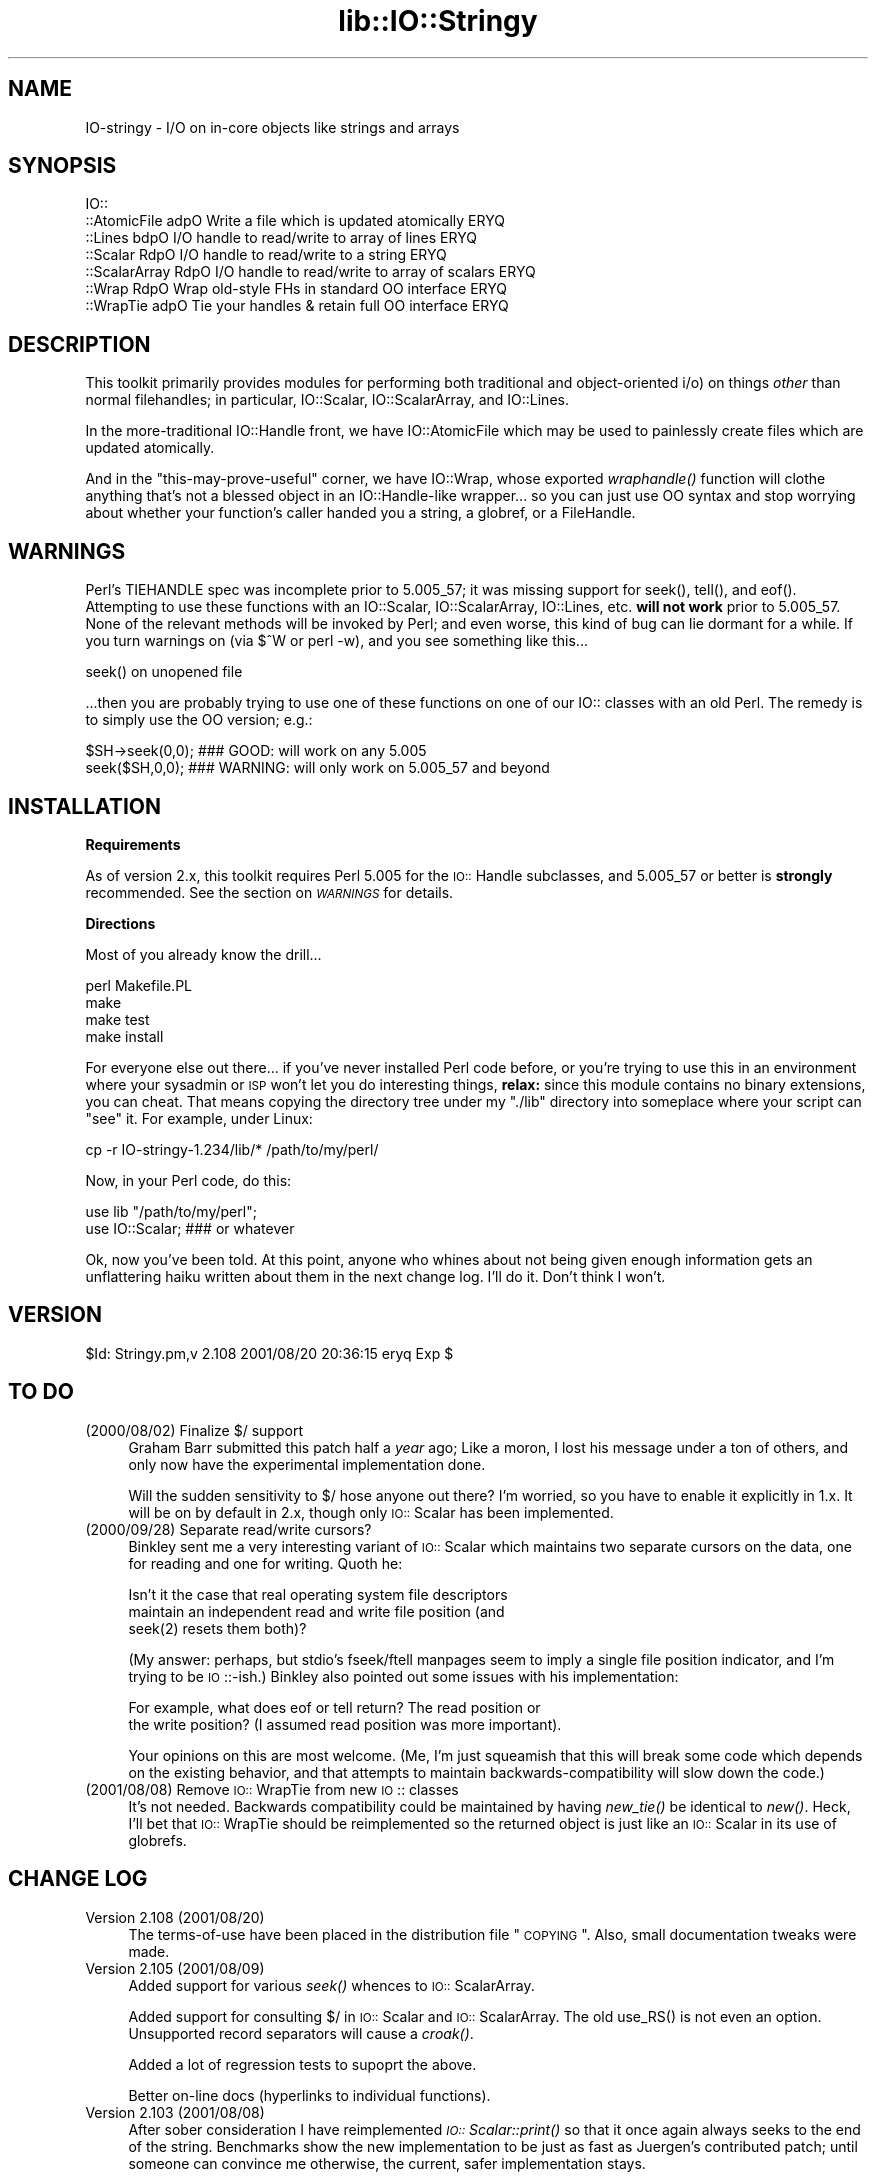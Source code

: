 .rn '' }`
''' $RCSfile$$Revision$$Date$
'''
''' $Log$
'''
.de Sh
.br
.if t .Sp
.ne 5
.PP
\fB\\$1\fR
.PP
..
.de Sp
.if t .sp .5v
.if n .sp
..
.de Ip
.br
.ie \\n(.$>=3 .ne \\$3
.el .ne 3
.IP "\\$1" \\$2
..
.de Vb
.ft CW
.nf
.ne \\$1
..
.de Ve
.ft R

.fi
..
'''
'''
'''     Set up \*(-- to give an unbreakable dash;
'''     string Tr holds user defined translation string.
'''     Bell System Logo is used as a dummy character.
'''
.tr \(*W-|\(bv\*(Tr
.ie n \{\
.ds -- \(*W-
.ds PI pi
.if (\n(.H=4u)&(1m=24u) .ds -- \(*W\h'-12u'\(*W\h'-12u'-\" diablo 10 pitch
.if (\n(.H=4u)&(1m=20u) .ds -- \(*W\h'-12u'\(*W\h'-8u'-\" diablo 12 pitch
.ds L" ""
.ds R" ""
'''   \*(M", \*(S", \*(N" and \*(T" are the equivalent of
'''   \*(L" and \*(R", except that they are used on ".xx" lines,
'''   such as .IP and .SH, which do another additional levels of
'''   double-quote interpretation
.ds M" """
.ds S" """
.ds N" """""
.ds T" """""
.ds L' '
.ds R' '
.ds M' '
.ds S' '
.ds N' '
.ds T' '
'br\}
.el\{\
.ds -- \(em\|
.tr \*(Tr
.ds L" ``
.ds R" ''
.ds M" ``
.ds S" ''
.ds N" ``
.ds T" ''
.ds L' `
.ds R' '
.ds M' `
.ds S' '
.ds N' `
.ds T' '
.ds PI \(*p
'br\}
.\"	If the F register is turned on, we'll generate
.\"	index entries out stderr for the following things:
.\"		TH	Title 
.\"		SH	Header
.\"		Sh	Subsection 
.\"		Ip	Item
.\"		X<>	Xref  (embedded
.\"	Of course, you have to process the output yourself
.\"	in some meaninful fashion.
.if \nF \{
.de IX
.tm Index:\\$1\t\\n%\t"\\$2"
..
.nr % 0
.rr F
.\}
.TH lib::IO::Stringy 3 "perl 5.007, patch 00" "20/Aug/101" "User Contributed Perl Documentation"
.UC
.if n .hy 0
.if n .na
.ds C+ C\v'-.1v'\h'-1p'\s-2+\h'-1p'+\s0\v'.1v'\h'-1p'
.de CQ          \" put $1 in typewriter font
.ft CW
'if n "\c
'if t \\&\\$1\c
'if n \\&\\$1\c
'if n \&"
\\&\\$2 \\$3 \\$4 \\$5 \\$6 \\$7
'.ft R
..
.\" @(#)ms.acc 1.5 88/02/08 SMI; from UCB 4.2
.	\" AM - accent mark definitions
.bd B 3
.	\" fudge factors for nroff and troff
.if n \{\
.	ds #H 0
.	ds #V .8m
.	ds #F .3m
.	ds #[ \f1
.	ds #] \fP
.\}
.if t \{\
.	ds #H ((1u-(\\\\n(.fu%2u))*.13m)
.	ds #V .6m
.	ds #F 0
.	ds #[ \&
.	ds #] \&
.\}
.	\" simple accents for nroff and troff
.if n \{\
.	ds ' \&
.	ds ` \&
.	ds ^ \&
.	ds , \&
.	ds ~ ~
.	ds ? ?
.	ds ! !
.	ds /
.	ds q
.\}
.if t \{\
.	ds ' \\k:\h'-(\\n(.wu*8/10-\*(#H)'\'\h"|\\n:u"
.	ds ` \\k:\h'-(\\n(.wu*8/10-\*(#H)'\`\h'|\\n:u'
.	ds ^ \\k:\h'-(\\n(.wu*10/11-\*(#H)'^\h'|\\n:u'
.	ds , \\k:\h'-(\\n(.wu*8/10)',\h'|\\n:u'
.	ds ~ \\k:\h'-(\\n(.wu-\*(#H-.1m)'~\h'|\\n:u'
.	ds ? \s-2c\h'-\w'c'u*7/10'\u\h'\*(#H'\zi\d\s+2\h'\w'c'u*8/10'
.	ds ! \s-2\(or\s+2\h'-\w'\(or'u'\v'-.8m'.\v'.8m'
.	ds / \\k:\h'-(\\n(.wu*8/10-\*(#H)'\z\(sl\h'|\\n:u'
.	ds q o\h'-\w'o'u*8/10'\s-4\v'.4m'\z\(*i\v'-.4m'\s+4\h'\w'o'u*8/10'
.\}
.	\" troff and (daisy-wheel) nroff accents
.ds : \\k:\h'-(\\n(.wu*8/10-\*(#H+.1m+\*(#F)'\v'-\*(#V'\z.\h'.2m+\*(#F'.\h'|\\n:u'\v'\*(#V'
.ds 8 \h'\*(#H'\(*b\h'-\*(#H'
.ds v \\k:\h'-(\\n(.wu*9/10-\*(#H)'\v'-\*(#V'\*(#[\s-4v\s0\v'\*(#V'\h'|\\n:u'\*(#]
.ds _ \\k:\h'-(\\n(.wu*9/10-\*(#H+(\*(#F*2/3))'\v'-.4m'\z\(hy\v'.4m'\h'|\\n:u'
.ds . \\k:\h'-(\\n(.wu*8/10)'\v'\*(#V*4/10'\z.\v'-\*(#V*4/10'\h'|\\n:u'
.ds 3 \*(#[\v'.2m'\s-2\&3\s0\v'-.2m'\*(#]
.ds o \\k:\h'-(\\n(.wu+\w'\(de'u-\*(#H)/2u'\v'-.3n'\*(#[\z\(de\v'.3n'\h'|\\n:u'\*(#]
.ds d- \h'\*(#H'\(pd\h'-\w'~'u'\v'-.25m'\f2\(hy\fP\v'.25m'\h'-\*(#H'
.ds D- D\\k:\h'-\w'D'u'\v'-.11m'\z\(hy\v'.11m'\h'|\\n:u'
.ds th \*(#[\v'.3m'\s+1I\s-1\v'-.3m'\h'-(\w'I'u*2/3)'\s-1o\s+1\*(#]
.ds Th \*(#[\s+2I\s-2\h'-\w'I'u*3/5'\v'-.3m'o\v'.3m'\*(#]
.ds ae a\h'-(\w'a'u*4/10)'e
.ds Ae A\h'-(\w'A'u*4/10)'E
.ds oe o\h'-(\w'o'u*4/10)'e
.ds Oe O\h'-(\w'O'u*4/10)'E
.	\" corrections for vroff
.if v .ds ~ \\k:\h'-(\\n(.wu*9/10-\*(#H)'\s-2\u~\d\s+2\h'|\\n:u'
.if v .ds ^ \\k:\h'-(\\n(.wu*10/11-\*(#H)'\v'-.4m'^\v'.4m'\h'|\\n:u'
.	\" for low resolution devices (crt and lpr)
.if \n(.H>23 .if \n(.V>19 \
\{\
.	ds : e
.	ds 8 ss
.	ds v \h'-1'\o'\(aa\(ga'
.	ds _ \h'-1'^
.	ds . \h'-1'.
.	ds 3 3
.	ds o a
.	ds d- d\h'-1'\(ga
.	ds D- D\h'-1'\(hy
.	ds th \o'bp'
.	ds Th \o'LP'
.	ds ae ae
.	ds Ae AE
.	ds oe oe
.	ds Oe OE
.\}
.rm #[ #] #H #V #F C
.SH "NAME"
IO\-stringy \- I/O on in-core objects like strings and arrays
.SH "SYNOPSIS"
.PP
.Vb 7
\&    IO::
\&    ::AtomicFile   adpO  Write a file which is updated atomically     ERYQ
\&    ::Lines        bdpO  I/O handle to read/write to array of lines   ERYQ
\&    ::Scalar       RdpO  I/O handle to read/write to a string         ERYQ
\&    ::ScalarArray  RdpO  I/O handle to read/write to array of scalars ERYQ
\&    ::Wrap         RdpO  Wrap old-style FHs in standard OO interface  ERYQ
\&    ::WrapTie      adpO  Tie your handles & retain full OO interface  ERYQ
.Ve
.SH "DESCRIPTION"
This toolkit primarily provides modules for performing both traditional 
and object-oriented i/o) on things \fIother\fR than normal filehandles; 
in particular, IO::Scalar, IO::ScalarArray, 
and IO::Lines.
.PP
In the more-traditional IO::Handle front, we 
have IO::AtomicFile
which may be used to painlessly create files which are updated
atomically.
.PP
And in the \*(L"this-may-prove-useful\*(R" corner, we have IO::Wrap, 
whose exported \fIwraphandle()\fR function will clothe anything that's not
a blessed object in an IO::Handle-like wrapper... so you can just
use OO syntax and stop worrying about whether your function's caller
handed you a string, a globref, or a FileHandle.
.SH "WARNINGS"
Perl's TIEHANDLE spec was incomplete prior to 5.005_57;
it was missing support for \f(CWseek()\fR, \f(CWtell()\fR, and \f(CWeof()\fR.
Attempting to use these functions with an IO::Scalar, IO::ScalarArray,
IO::Lines, etc. \fBwill not work\fR prior to 5.005_57.  
None of the relevant methods will be invoked by Perl; 
and even worse, this kind of bug can lie dormant for a while.
If you turn warnings on (via \f(CW$^W\fR or \f(CWperl -w\fR), and you see 
something like this...
.PP
.Vb 1
\&    seek() on unopened file
.Ve
\&...then you are probably trying to use one of these functions
on one of our IO:: classes with an old Perl.  The remedy is to simply
use the OO version; e.g.:
.PP
.Vb 2
\&    $SH->seek(0,0);    ### GOOD: will work on any 5.005
\&    seek($SH,0,0);     ### WARNING: will only work on 5.005_57 and beyond
.Ve
.SH "INSTALLATION"
.Sh "Requirements"
As of version 2.x, this toolkit requires Perl 5.005 for 
the \s-1IO::\s0Handle subclasses, and 5.005_57 or better is
\fBstrongly\fR recommended.  See the section on \fI\s-1WARNINGS\s0\fR for details.
.Sh "Directions"
Most of you already know the drill...
.PP
.Vb 4
\&    perl Makefile.PL
\&    make
\&    make test
\&    make install
.Ve
For everyone else out there...
if you've never installed Perl code before, or you're trying to use
this in an environment where your sysadmin or \s-1ISP\s0 won't let you do
interesting things, \fBrelax:\fR since this module contains no binary 
extensions, you can cheat.  That means copying the directory tree
under my \*(L"./lib\*(R" directory into someplace where your script can \*(L"see\*(R" 
it.  For example, under Linux:
.PP
.Vb 1
\&    cp -r IO-stringy-1.234/lib/* /path/to/my/perl/
.Ve
Now, in your Perl code, do this:
.PP
.Vb 2
\&    use lib "/path/to/my/perl";
\&    use IO::Scalar;                   ### or whatever
.Ve
Ok, now you've been told.  At this point, anyone who whines about
not being given enough information gets an unflattering haiku 
written about them in the next change log.  I'll do it.  
Don't think I won't.
.SH "VERSION"
$Id: Stringy.pm,v 2.108 2001/08/20 20:36:15 eryq Exp $
.SH "TO DO"
.Ip "(2000/08/02)  Finalize $/ support" 4
Graham Barr submitted this patch half a \fIyear\fR ago; 
Like a moron, I lost his message under a ton of others,
and only now have the experimental implementation done.
.Sp
Will the sudden sensitivity to $/ hose anyone out there?
I'm worried, so you have to enable it explicitly in 1.x.
It will be on by default in 2.x, though only \s-1IO::\s0Scalar
has been implemented.
.Ip "(2000/09/28)  Separate read/write cursors?" 4
Binkley sent me a very interesting variant of \s-1IO::\s0Scalar which
maintains two separate cursors on the data, one for reading
and one for writing.  Quoth he:
.Sp
.Vb 3
\&    Isn't it the case that real operating system file descriptors 
\&    maintain an independent read and write file position (and 
\&    seek(2) resets them both)? 
.Ve
(My answer: perhaps, but stdio's fseek/ftell manpages seem to
imply a single file position indicator, and I'm trying to be \s-1IO\s0::\-ish.)
Binkley also pointed out some issues with his implementation:  
.Sp
.Vb 2
\&    For example, what does eof or tell return?  The read position or 
\&    the write position?  (I assumed read position was more important). 
.Ve
Your opinions on this are most welcome.
(Me, I'm just squeamish that this will break some code
which depends on the existing behavior, and that attempts to
maintain backwards-compatibility will slow down the code.)
.Ip "(2001/08/08)  Remove \s-1IO::\s0WrapTie from new \s-1IO\s0:: classes" 4
It's not needed.  Backwards compatibility could be maintained
by having \fInew_tie()\fR be identical to \fInew()\fR.  Heck, I'll bet
that \s-1IO::\s0WrapTie should be reimplemented so the returned 
object is just like an \s-1IO::\s0Scalar in its use of globrefs.
 
.SH "CHANGE LOG"
.Ip "Version 2.108   (2001/08/20)" 4
The terms-of-use have been placed in the distribution file \*(L"\s-1COPYING\s0\*(R".  
Also, small documentation tweaks were made.
.Ip "Version 2.105   (2001/08/09)" 4
Added support for various \fIseek()\fR whences to \s-1IO::\s0ScalarArray.
.Sp
Added support for consulting $/ in \s-1IO::\s0Scalar and \s-1IO::\s0ScalarArray.
The old \f(CWuse_RS()\fR is not even an option.  
Unsupported record separators will cause a \fIcroak()\fR.
.Sp
Added a lot of regression tests to supoprt the above.
.Sp
Better on-line docs (hyperlinks to individual functions).
.Ip "Version 2.103   (2001/08/08)" 4
After sober consideration I have reimplemented \fI\s-1IO::\s0Scalar::print()\fR 
so that it once again always seeks to the end of the string.
Benchmarks show the new implementation to be just as fast as
Juergen's contributed patch; until someone can convince me otherwise,
the current, safer implementation stays.
.Sp
I thought more about giving \s-1IO::\s0Scalar two separate handles,
one for reading and one for writing, as suggested by Binkley.
His points about what \fItell()\fR and \fIeof()\fR return are, I think,
show-stoppers for this feature.  Even the manpages for stdio's \fIfseek()\fR
seem to imply a \fIsingle\fR file position indicator, not two.
So I think I will take this off the \s-1TO\s0 \s-1DO\s0 list.  
\fBRemedy:\fR you can always have two handles open on the same
scalar, one which you only write to, and one which you only read from.
That should give the same effect.
.Ip "Version 2.101   (2001/08/07)" 4
\fBAlpha release.\fR
This is the initial release of the \*(L"\s-1IO::\s0Scalar and friends are
now subclasses of \s-1IO::\s0Handle\*(R".  I'm flinging it against the wall.  
Please tell me if the banana sticks.  When it does, the banana
will be called 2.2x. 
.Sp
First off, \fImany many thanks to Doug Wilson\fR, who
has provided an \fIinvaluable\fR service by patching \s-1IO::\s0Scalar
and friends so that they (1) inherit from \s-1IO::\s0Handle, (2) automatically
tie themselves so that the \f(CWnew()\fR objects can be used in native i/o
constructs, and (3) doing it so that the whole damn thing passes
its regression tests.  As Doug knows, my globref Kung-Fu was not
up to the task; he graciously provided the patches.  This has earned
him a seat at the Co-Authors table, and the 
right to have me address him as \fIsensei\fR.
.Sp
Performance of \fI\s-1IO::\s0Scalar::print()\fR has been improved by as much as 2x
for lots of little prints, with the cost of forcing those
who print-then-seek-then-print to explicitly seek to end-of-string
before printing again.
\fIThanks to Juergen Zeller for this patch.\fR
.Sp
Added the \s-1COPYING\s0 file, which had been missing from prior versions.  
\fIThanks to Albert Chin-A\-Young for pointing this out.\fR
.Sp
\s-1IO::\s0Scalar consults $/ by default (1.x ignored it by default).
Yes, I still need to support \s-1IO::\s0ScalarArray.
.Ip "Version 1.221   (2001/08/07)" 4
I threatened in the section on \fI\s-1INSTALLATION\s0\fR to write an unflattering haiku
about anyone who whined that I gave them insufficient information...
but it turns out that I left out a crucial direction.  D'\s-1OH\s0!
\fIThanks to David Beroff for the \*(L"patch\*(R" and the haiku...\fR
.Sp
.Vb 3
\&       Enough info there?
\&         Here's unflattering haiku:
\&       Forgot the line, "make"!  ;-)
.Ve
.Ip "Version 1.220   (2001/04/03)" 4
Added untested \s-1SEEK\s0, \s-1TELL\s0, and \s-1EOF\s0 methods to \s-1IO::\s0Scalar 
and \s-1IO::\s0ScalarArray to support corresponding functions for
tied filehandles: untested, because I'm still running 5.00556 
and Perl is complaining about \*(L"\fItell()\fR on unopened file\*(R".
\fIThanks to Graham Barr for the suggestion.\fR
.Sp
Removed not-fully-blank lines from modules; these were causing
lots of \s-1POD\s0\-related warnings.  
\fIThanks to Nicolas Joly for the suggestion.\fR
.Ip "Version 1.219   (2001/02/23)" 4
\s-1IO::\s0Scalar objects can now be made sensitive to $/ .
Pains were taken to keep the fast code fast while adding this feature.
\fICheers to Graham Barr for submitting his patch; 
jeers to me for losing his email for 6 months.\fR
.Ip "Version 1.218   (2001/02/23)" 4
\s-1IO::\s0Scalar has a new \fIsysseek()\fR method.
\fIThanks again to Richard Jones.\fR
.Sp
New \*(L"\s-1TO\s0 \s-1DO\s0\*(R" section, because people who submit patches/ideas should 
at least know that they're in the system... and that I won't lose
their stuff.  Please read it.  
.Sp
New entries in the section on \fI\s-1AUTHOR\s0\fR.  
Please read those too.
.Ip "Version 1.216   (2000/09/28)" 4
\fB\s-1IO::\s0Scalar and \s-1IO::\s0ScalarArray now inherit from \s-1IO::\s0Handle.\fR
I thought I'd remembered a problem with this ages ago, related to
the fact that these \s-1IO\s0:: modules don't have \*(L"real\*(R" filehandles,
but the problem apparently isn't surfacing now.  
If you suddenly encounter Perl warnings during global destruction
(especially if you're using tied filehandles), then please let me know!
\fIThanks to B. K. Oxley (binkley) for this.\fR
.Sp
\fBNasty bug fixed in \s-1IO::\s0Scalar::write().\fR
Apparently, the offset and the number-of-bytes arguments were,
for all practical purposes, \fIreversed.\fR  You were okay if
you did all your writing with \fIprint()\fR, but boy was \fIthis\fR a stupid bug!  
\fIThanks to Richard Jones for finding this one.  
For you, Rich, a double-length haiku:\fR
.Sp
.Vb 3
\&       Newspaper headline
\&          typeset by dyslexic man
\&       loses urgency
.Ve
.Vb 3
\&       BABY EATS FISH is
\&          simply not equivalent   
\&       to FISH EATS BABY
.Ve
\fBNew sysread and syswrite methods for \s-1IO::\s0Scalar.\fR
\fIThanks again to Richard Jones for this.\fR
.Ip "Version 1.215   (2000/09/05)" 4
Added 'bool' overload to '""' overload, so object always evaluates 
to true.  (Whew.  Glad I caught this before it went to \s-1CPAN\s0.)
.Ip "Version 1.214   (2000/09/03)" 4
Evaluating an \s-1IO::\s0Scalar in a string context now yields
the underlying string.
\fIThanks to B. K. Oxley (binkley) for this.\fR
.Ip "Version 1.213   (2000/08/16)" 4
Minor documentation fixes.
.Ip "Version 1.212   (2000/06/02)" 4
Fixed \s-1IO::\s0InnerFile incompatibility with Perl5.004.
\fIThanks to many folks for reporting this.\fR
.Ip "Version 1.210   (2000/04/17)" 4
Added \fIflush()\fR and other no-op methods.
\fIThanks to Doru Petrescu for suggesting this.\fR
.Ip "Version 1.209   (2000/03/17)" 4
Small bug fixes.
.Ip "Version 1.208   (2000/03/14)" 4
Incorporated a number of contributed patches and extensions,
mostly related to speed hacks, support for \*(L"offset\*(R", and
\s-1WRITE/CLOSE\s0 methods.
\fIThanks to Richard Jones, Doru Petrescu, and many others.\fR
.Ip "Version 1.206   (1999/04/18)" 4
Added creation of ./testout when Makefile.\s-1PL\s0 is run.
.Ip "Version 1.205   (1999/01/15)" 4
Verified for Perl5.005.
.Ip "Version 1.202   (1998/04/18)" 4
New \s-1IO::\s0WrapTie and \s-1IO::\s0AtomicFile added.
.Ip "Version 1.110   " 4
Added \s-1IO::\s0WrapTie.
.Ip "Version 1.107   " 4
Added \s-1IO::\s0Lines, and made some bug fixes to \s-1IO::\s0ScalarArray. 
Also, added \fIgetc()\fR.
.Ip "Version 1.105   " 4
No real changes; just upgraded \s-1IO::\s0Wrap to have a \f(CW$VERSION\fR string.
.SH "AUTHOR"
.Ip "Primary Maintainer " 4
Eryq (\fIeryq@zeegee.com\fR).
President, ZeeGee Software Inc (\fIhttp://www.zeegee.com\fR).
.Ip "Co-Authors" 4
For all their bug reports and patch submissions, the following
are officially recognized:
.Sp
.Vb 4
\&     Richard Jones
\&     B. K. Oxley (binkley) 
\&     Doru Petrescu 
\&     Doug Wilson (for picking up the ball I dropped, and doing tie() right)
.Ve
.PP
Go to \fIhttp://www.zeegee.com\fR for the latest downloads
and on-line documentation for this module. 
.PP
Enjoy.  Yell if it breaks.

.rn }` ''
.IX Title "lib::IO::Stringy 3"
.IX Name "IO-stringy - I/O on in-core objects like strings and arrays"

.IX Header "NAME"

.IX Header "SYNOPSIS"

.IX Header "DESCRIPTION"

.IX Header "WARNINGS"

.IX Header "INSTALLATION"

.IX Subsection "Requirements"

.IX Subsection "Directions"

.IX Header "VERSION"

.IX Header "TO DO"

.IX Item "(2000/08/02)  Finalize $/ support"

.IX Item "(2000/09/28)  Separate read/write cursors?"

.IX Item "(2001/08/08)  Remove \s-1IO::\s0WrapTie from new \s-1IO\s0:: classes"

.IX Header "CHANGE LOG"

.IX Item "Version 2.108   (2001/08/20)"

.IX Item "Version 2.105   (2001/08/09)"

.IX Item "Version 2.103   (2001/08/08)"

.IX Item "Version 2.101   (2001/08/07)"

.IX Item "Version 1.221   (2001/08/07)"

.IX Item "Version 1.220   (2001/04/03)"

.IX Item "Version 1.219   (2001/02/23)"

.IX Item "Version 1.218   (2001/02/23)"

.IX Item "Version 1.216   (2000/09/28)"

.IX Item "Version 1.215   (2000/09/05)"

.IX Item "Version 1.214   (2000/09/03)"

.IX Item "Version 1.213   (2000/08/16)"

.IX Item "Version 1.212   (2000/06/02)"

.IX Item "Version 1.210   (2000/04/17)"

.IX Item "Version 1.209   (2000/03/17)"

.IX Item "Version 1.208   (2000/03/14)"

.IX Item "Version 1.206   (1999/04/18)"

.IX Item "Version 1.205   (1999/01/15)"

.IX Item "Version 1.202   (1998/04/18)"

.IX Item "Version 1.110   "

.IX Item "Version 1.107   "

.IX Item "Version 1.105   "

.IX Header "AUTHOR"

.IX Item "Primary Maintainer "

.IX Item "Co-Authors"

